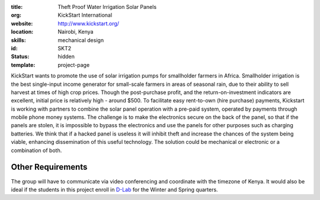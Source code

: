 :title: Theft Proof Water Irrigation Solar Panels
:org: KickStart International
:website: http://www.kickstart.org/
:location: Nairobi, Kenya
:skills: mechanical design
:id: SKT2
:status: hidden
:template: project-page

KickStart wants to promote the use of solar irrigation pumps for smallholder
farmers in Africa. Smallholder irrigation is the best single-input income
generator for small-scale farmers in areas of seasonal rain, due to their
ability to sell harvest at times of high crop prices. Though the post-purchase
profit, and the return-on-investment indicators are excellent, initial price is
relatively high - around $500. To facilitate easy rent-to-own (hire purchase)
payments, Kickstart is working with partners to combine the solar panel
operation with a pre-paid system, operated by payments through mobile phone
money systems. The challenge is to make the electronics secure on the back of
the panel, so that if the panels are stolen, it is impossible to bypass the
electronics and use the panels for other purposes such as charging batteries.
We think that if a hacked panel is useless it will inhibit theft and increase
the chances of the system being viable, enhancing dissemination of this useful
technology. The solution could be mechanical or electronic or a combination of
both.

Other Requirements
==================

The group will have to communicate via video conferencing and coordinate with
the timezone of Kenya. It would also be ideal if the students in this project
enroll in D-Lab_ for the Winter and Spring quarters.

.. _D-Lab: http://piet.ucdavis.edu/?page_id=12
